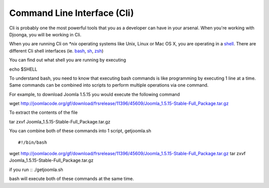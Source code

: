 .. _cli

============================
Command Line Interface (Cli)
============================
Cli is probably one the most powerful tools that you as a developer can have in
your arsenal. When you're working with Djoonga, you will be working in Cli.

When you are running Cli on `*nix` operating systems like Unix, Linux or Mac OS X,
you are operating in a `shell`_. There are different Cli shell interfaces (ie.
`bash`_, `sh`_, `zsh`_)

.. _shell: http://en.wikipedia.org/wiki/Shell_(computing)
.. _bash: http://en.wikipedia.org/wiki/Bourne-Again_shell
.. _sh: http://en.wikipedia.org/wiki/Bourne_shell
.. _zsh: http://en.wikipedia.org/wiki/Z_shell

You can find out what shell you are running by executing ::

echo $SHELL

To understand bash, you need to know that executing bash commands is like
programming by executing 1 line at a time. Same commands can be combined into
scripts to perform multiple operations via one command.

For example, to download Joomla 1.5.15 you would execute the following command ::

wget http://joomlacode.org/gf/download/frsrelease/11396/45609/Joomla_1.5.15-Stable-Full_Package.tar.gz

To extract the contents of the file ::

tar zxvf Joomla_1.5.15-Stable-Full_Package.tar.gz

You can combine both of these commands into 1 script, getjoomla.sh ::

#!/bin/bash
wget http://joomlacode.org/gf/download/frsrelease/11396/45609/Joomla_1.5.15-Stable-Full_Package.tar.gz
tar zxvf Joomla_1.5.15-Stable-Full_Package.tar.gz

if you run ::
./getjoomla.sh

bash will execute both of these commands at the same time.
